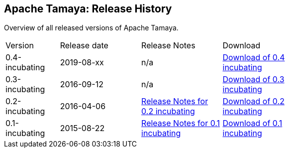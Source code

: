 //:source-highlighter: coderay

:jbake-type: page
:jbake-status: published
:linkattrs: true

== Apache Tamaya: Release History

Overview of all released versions of Apache Tamaya.

[width="70"]
[cols="2,3,3,3", options="headers", frame="all"]
|===
| Version
| Release date
| Release Notes
| Download

| 0.4-incubating
| 2019-08-xx
| n/a
| https://archive.apache.org/dist/incubator/tamaya/0.4-incubating/[Download of 0.4 incubating^]

| 0.3-incubating
| 2016-09-12
| n/a
| https://archive.apache.org/dist/incubator/tamaya/0.3-incubating/[Download of 0.3 incubating^]

| 0.2-incubating
| 2016-04-06
| https://archive.apache.org/dist/incubator/tamaya/0.2-incubating/ReleaseNotes-0.2-incubating.html[Release Notes for 0.2 incubating^]
| https://archive.apache.org/dist/incubator/tamaya/0.2-incubating/[Download of 0.2 incubating^]

| 0.1-incubating
| 2015-08-22
| https://archive.apache.org/dist/incubator/tamaya/0.1-incubating/ReleaseNotes-0.1-incubating.html[Release Notes for 0.1 incubating^]
| https://archive.apache.org/dist/incubator/tamaya/0.1-incubating/[Download of 0.1 incubating^]

|===
